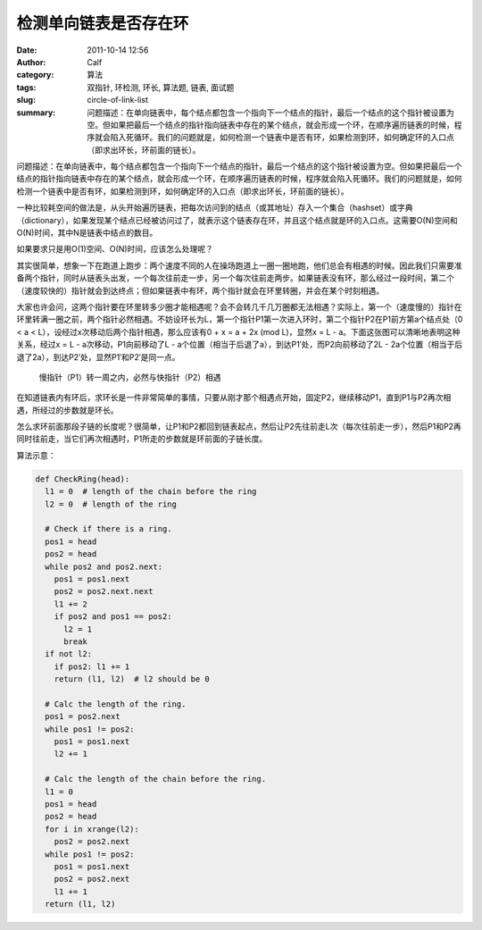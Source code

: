 检测单向链表是否存在环
######################
:date: 2011-10-14 12:56
:author: Calf
:category: 算法
:tags: 双指针, 环检测, 环长, 算法题, 链表, 面试题
:slug: circle-of-link-list
:summary: 问题描述：在单向链表中，每个结点都包含一个指向下一个结点的指针，最后一个结点的这个指针被设置为空。但如果把最后一个结点的指针指向链表中存在的某个结点，就会形成一个环，在顺序遍历链表的时候，程序就会陷入死循环。我们的问题就是，如何检测一个链表中是否有环，如果检测到环，如何确定环的入口点（即求出环长，环前面的链长）。

问题描述：在单向链表中，每个结点都包含一个指向下一个结点的指针，最后一个结点的这个指针被设置为空。但如果把最后一个结点的指针指向链表中存在的某个结点，就会形成一个环，在顺序遍历链表的时候，程序就会陷入死循环。我们的问题就是，如何检测一个链表中是否有环，如果检测到环，如何确定环的入口点（即求出环长，环前面的链长）。

.. more

一种比较耗空间的做法是，从头开始遍历链表，把每次访问到的结点（或其地址）存入一个集合（hashset）或字典（dictionary），如果发现某个结点已经被访问过了，就表示这个链表存在环，并且这个结点就是环的入口点。这需要O(N)空间和O(N)时间，其中N是链表中结点的数目。

如果要求只是用O(1)空间、O(N)时间，应该怎么处理呢？

其实很简单，想象一下在跑道上跑步：两个速度不同的人在操场跑道上一圈一圈地跑，他们总会有相遇的时候。因此我们只需要准备两个指针，同时从链表头出发，一个每次往前走一步，另一个每次往前走两步。如果链表没有环，那么经过一段时间，第二个（速度较快的）指针就会到达终点；但如果链表中有环，两个指针就会在环里转圈，并会在某个时刻相遇。

大家也许会问，这两个指针要在环里转多少圈才能相遇呢？会不会转几千几万圈都无法相遇？实际上，第一个（速度慢的）指针在环里转满一圈之前，两个指针必然相遇。不妨设环长为L，第一个指针P1第一次进入环时，第二个指针P2在P1前方第a个结点处（0
< a < L），设经过x次移动后两个指针相遇，那么应该有0 + x = a + 2x (mod
L)，显然x = L - a。下面这张图可以清晰地表明这种关系，经过x =
L - a次移动，P1向前移动了L - a个位置（相当于后退了a），到达P1′处，而P2向前移动了2L - 2a个位置（相当于后退了2a），到达P2′处，显然P1′和P2′是同一点。

.. figure:: {filename}/images/2011/10/two_pointers_in_ring.svg
    :alt: two_pointers_in_ring
    
    慢指针（P1）转一周之内，必然与快指针（P2）相遇

在知道链表内有环后，求环长是一件非常简单的事情，只要从刚才那个相遇点开始，固定P2，继续移动P1，直到P1与P2再次相遇，所经过的步数就是环长。

怎么求环前面那段子链的长度呢？很简单，让P1和P2都回到链表起点，然后让P2先往前走L次（每次往前走一步），然后P1和P2再同时往前走，当它们再次相遇时，P1所走的步数就是环前面的子链长度。

算法示意：

.. code-block:: python

    def CheckRing(head):
      l1 = 0  # length of the chain before the ring
      l2 = 0  # length of the ring

      # Check if there is a ring.
      pos1 = head
      pos2 = head
      while pos2 and pos2.next:
        pos1 = pos1.next
        pos2 = pos2.next.next
        l1 += 2
        if pos2 and pos1 == pos2:
          l2 = 1
          break
      if not l2:
        if pos2: l1 += 1
        return (l1, l2)  # l2 should be 0

      # Calc the length of the ring.
      pos1 = pos2.next
      while pos1 != pos2:
        pos1 = pos1.next
        l2 += 1

      # Calc the length of the chain before the ring.
      l1 = 0
      pos1 = head
      pos2 = head
      for i in xrange(l2):
        pos2 = pos2.next
      while pos1 != pos2:
        pos1 = pos1.next
        pos2 = pos2.next
        l1 += 1
      return (l1, l2)
